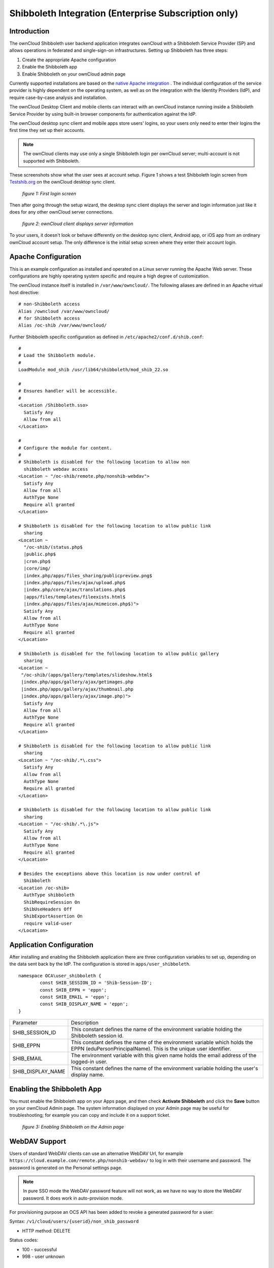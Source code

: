 =====================================================
Shibboleth Integration (Enterprise Subscription only)
=====================================================

Introduction
------------

The ownCloud Shibboleth user backend application integrates ownCloud with a 
Shibboleth Service Provider (SP) and allows operations in federated and 
single-sign-on infrastructures. Setting up Shibboleth has three steps:

1. Create the appropriate Apache configuration
2. Enable the Shibboleth app
3. Enable Shibboleth on your ownCloud admin page

Currently supported installations are based on the `native Apache integration`_ 
. The individual configuration of the service provider is highly dependent on 
the operating system, as well as on the integration with the Identity 
Providers (IdP), and require case-by-case analysis and installation.

The ownCloud Desktop Client and mobile clients can interact with an 
ownCloud instance running inside a Shibboleth Service Provider by using built-in 
browser components for authentication against the IdP.

The ownCloud desktop sync client and mobile apps store users' logins, so 
your users only need to enter their logins the first time they set up their 
accounts. 

.. note:: The ownCloud clients may use only a single Shibboleth login per 
   ownCloud server; multi-account is not supported with Shibboleth.

These screenshots show what the user sees at account setup. Figure 1 
shows a test Shibboleth login screen from 
`Testshib.org <https://www.testshib.org/index.html>`_ on the ownCloud desktop 
sync client.

.. figure:: ../images/shib-gui1.png

   *figure 1: First login screen*
   
Then after going through the setup wizard, the desktop sync client displays the 
server and login information just like it does for any other ownCloud server 
connections.

.. figure:: ../images/shib-gui4.png

   *figure 2: ownCloud client displays server information*
   
To your users, it doesn't look or behave differently on the desktop sync 
client, Android app, or iOS app from an ordinary ownCloud account setup. The 
only difference is the initial setup screen where they enter their account 
login.

Apache Configuration
--------------------

This is an example configuration as installed and operated on a Linux server 
running the Apache Web server. These configurations are highly operating system 
specific and require a high degree of customization.

The ownCloud instance itself is installed in ``/var/www/owncloud/``.  The 
following aliases are defined in an Apache virtual host directive:

::

	# non-Shibboleth access
	Alias /owncloud /var/www/owncloud/
	# for Shibboleth access
	Alias /oc-shib /var/www/owncloud/

Further Shibboleth specific configuration as defined in 
``/etc/apache2/conf.d/shib.conf``:

::

	#
	# Load the Shibboleth module.
	#
	LoadModule mod_shib /usr/lib64/shibboleth/mod_shib_22.so

	#
	# Ensures handler will be accessible.
	#
	<Location /Shibboleth.sso>
	  Satisfy Any
	  Allow from all
	</Location>

	#
	# Configure the module for content.
	#
	# Shibboleth is disabled for the following location to allow non 
	  shibboleth webdav access
	<Location ~ "/oc-shib/remote.php/nonshib-webdav">
	  Satisfy Any
	  Allow from all
	  AuthType None
	  Require all granted
	</Location>

	# Shibboleth is disabled for the following location to allow public link 
	  sharing
	<Location ~ 
	  "/oc-shib/(status.php$
	  |public.php$
	  |cron.php$
	  |core/img/
	  |index.php/apps/files_sharing/publicpreview.png$
	  |index.php/apps/files/ajax/upload.php$
	  |index.php/core/ajax/translations.php$
	  |apps/files/templates/fileexists.html$
	  |index.php/apps/files/ajax/mimeicon.php$)">
	  Satisfy Any
	  Allow from all
	  AuthType None
	  Require all granted
	</Location>

	# Shibboleth is disabled for the following location to allow public gallery 
          sharing
	<Location ~ 
         "/oc-shib/(apps/gallery/templates/slideshow.html$
         |index.php/apps/gallery/ajax/getimages.php	
         |index.php/apps/gallery/ajax/thumbnail.php
         |index.php/apps/gallery/ajax/image.php)">
	  Satisfy Any
	  Allow from all
	  AuthType None
	  Require all granted
	</Location>

	# Shibboleth is disabled for the following location to allow public link 
	  sharing
	<Location ~ "/oc-shib/.*\.css">
	  Satisfy Any
	  Allow from all
	  AuthType None
	  Require all granted
	</Location>

	# Shibboleth is disabled for the following location to allow public link 
	  sharing
	<Location ~ "/oc-shib/.*\.js">
	  Satisfy Any
	  Allow from all
	  AuthType None
	  Require all granted
	</Location>

	# Besides the exceptions above this location is now under control of 
	  Shibboleth
	<Location /oc-shib>
	  AuthType shibboleth
	  ShibRequireSession On
	  ShibUseHeaders Off
	  ShibExportAssertion On
	  require valid-user
	</Location>

Application Configuration
-------------------------

After installing and enabling the Shibboleth application there are three 
configuration variables to set up, depending on the data sent back by the 
IdP. The configuration is stored in ``apps/user_shibboleth``.

::

	namespace OCA\user_shibboleth {
	        const SHIB_SESSION_ID = 'Shib-Session-ID';
	        const SHIB_EPPN = 'eppn';
	        const SHIB_EMAIL = 'eppn';
	        const SHIB_DISPLAY_NAME = 'eppn';
	}


+---------------------+--------------------------------------------------------+
| Parameter           | Description                                            |
+---------------------+--------------------------------------------------------+
| SHIB_SESSION_ID     | This constant defines the name of the environment      |
|                     | variable holding the Shibboleth session id.            |
+---------------------+--------------------------------------------------------+
| SHIB_EPPN           | This constant defines the name of the environment      |
|                     | variable which holds the EPPN (eduPersonPrincipalName).| 
|                     | This is the unique user identifier.                    | 
+---------------------+--------------------------------------------------------+
| SHIB_EMAIL          | The environment variable with this given name holds the|
|                     | email address of the logged-in user.                   |
+---------------------+--------------------------------------------------------+
| SHIB_DISPLAY_NAME   | This constant defines the name of the environment      |
|                     | variable holding the user's display name.              |
+---------------------+--------------------------------------------------------+

Enabling the Shibboleth App
---------------------------

You must enable the Shibboleth app on your Apps page, and then check **Activate 
Shibboleth** and click the **Save** button on your ownCloud Admin page. The 
system information displayed on your Admin page may be useful for 
troubleshooting; for example you can copy and include it on a support ticket.

.. figure:: ../images/shib-gui5.png

   *figure 3: Enabling Shibboleth on the Admin page*

WebDAV Support
--------------

Users of standard WebDAV clients can use an alternative 
WebDAV Url, for example ``https://cloud.example.com/remote.php/nonshib-webdav/``
to log in with their username and password. The password is generated on the 
Personal settings page.

.. image:: ../images/shibboleth-personal.png

.. note:: In pure SSO mode the WebDAV password feature will not work, as we 
   have no way to store the WebDAV password. It does work in auto-provision 
   mode.

For provisioning purpose an OCS API has been added to revoke a generated 
password for a user:

Syntax: ``/v1/cloud/users/{userid}/non_shib_password``

* HTTP method: DELETE

Status codes:

* 100 - successful
* 998 - user unknown

Known Limitations
-----------------

Encryption
----------

File encryption can not be used together with Shibboleth because the encryption 
requires the user's password to unlock the private encryption key. Due to the 
nature of Shibboleth the user's password is not known to the service provider. 
Currently, we have no solution to this limitation.

Other Login Mechanisms
----------------------

Shibboleth is not compatible with any other ownCloud user backend because the 
login process is handled outside of ownCloud.

You can allow other login mechanisms (e.g. LDAP or ownCloud native) by creating 
a second Apache virtual host configuration. This second location is not 
protected by Shibboleth, and you can use your other ownCloud login mechanisms.

Session Timeout
---------------

Session timeout on Shibboleth is controlled by the IdP. It is not possible to 
have a session length longer than the length controlled by the IdP. In extreme 
cases this could result in re-login on mobile clients and desktop clients every 
hour.

The session timeout can be overridden in the service provider, but this 
requires a source code change of the Apache Shibboleth module. A patch can be 
provided by the ownCloud support team.


.. _native Apache integration: 
    https://wiki.shibboleth.net/confluence/display/SHIB2/NativeSPApacheConfig
.. _WebDAV and Shibboleth: 
    https://wiki.shibboleth.net/confluence/display/SHIB2/WebDAV
    

